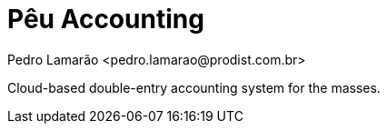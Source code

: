 = Pêu Accounting
:author: Pedro Lamarão <pedro.lamarao@prodist.com.br>
:icons: font

Cloud-based double-entry accounting system for the masses.
